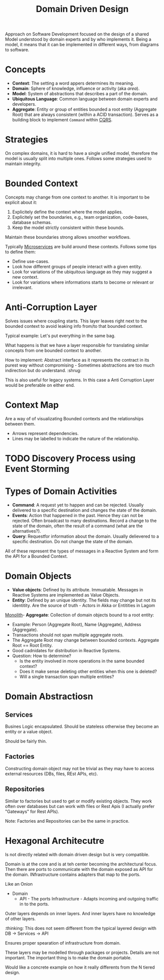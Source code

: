 #+TITLE: Domain Driven Design
#+HUGO_SECTION: notes
#+HUGO_TAGS: system-design lightbend
#+ROAM_ALIAS:

Approach on Software Development focused on the design of a shared Model understood by domain experts and by who implements it. Being a model, it means that it can be implemented in different ways, from diagrams to software.

* Concepts

- *Context*: The setting a word appers determines its meaning.
- *Domain*: Sphere of knowledge, influence or activity (aka /area/).
- *Model*: System of abstractions that describes a part of the domain.
- *Ubiquitous Language*: Common language between domain experts and developers.
- *Aggregate*: Entity or group of entities bounded a root entity (Aggregate Root) that are always consistent (within a ACID transaction). Serves as a building block to implement ~Command~ within [[file:command_query_responsibility_segregation.org][CQRS]].

* Strategies

On complex domains, it is hard to have a single unified model, therefore the model is usually split into multiple ones. Follows some strategies used to maintain integrity.

* Bounded Context

Concepts may change from one context to another. It is important to be explicit about it:
1. Explicitely define the context where the model applies.
2. Explicitely set the boundaries, e.g., team organization, code-bases, database schemas.
3. Keep the model strictly consistent within these bounds.

Maintain these boundaries strong allows smoother workflows.

Typically [[file:microservices.org][Microservices]] are build around these contexts. Follows some tips to define them:
- Define use-cases.
- Look how different groups of people interact with a given entity.
- Look for variations of the ubiquitous language as they may suggest a new context.
- Look for variations where informations starts to become or relevant or irrelevant.

* Anti-Corruption Layer

Solves issues where coupling starts. This layer leaves right next to the bounded context to avoid leaking info from/to that bounded context.

Typical example: Let's put everything in the same bag.

What happens is that we have a layer responsible for translating similar concepts from one bounded context to another.

How to implement: Abstract interface as it represents the contract in its purest way without compromising - Sometimes abstractions are too much indirection but do understand. :shrug:

#+BEGIN_SRC plantuml :file anti-corruption-layer.png :exports results :eval never-export
actor User
control "Anti Corruption Layer" as ACL
entity Component

User -> ACL: Process X
ACL -> ACL: Translate concept X to Y
ACL -> Component: Process Y
Component --> ACL: Z
ACL --> User: Z
#+END_SRC

#+RESULTS:
[[file:anti-corruption-layer.png]]

This is also useful for legacy systems. In this case a Anti Corruption Layer would be preferable on either end.

* Context Map

Are a way of of visualizating Bounded contexts and the relationships between them.

#+BEGIN_SRC plantuml :file context-map.png :exports results :eval never-export
[Bounded Context A] -> [Bounded Context B]
[Bounded Context A] -> [Bounded Context C]
[Bounded Context B] -> [Bounded Context C]
[Bounded Context C] -> [Bounded Context D]
#+END_SRC

#+RESULTS:
[[file:context-map.png]]


- Arrows represent dependencies.
- Lines may be labelled to indicate the nature of the relationship.

* TODO Discovery Process using Event Storming

* Types of Domain Activities

- *Command*: A request yet to happen and can be rejected. Usually delivered to a specific destination and changes the state of the domain.
- *Events*: Action that happened in the past. Hence they can not be rejected. Often broadcast to many destinations. Record a change to the state of the domain, often the result of a command (what are the alternatives?).
- *Query*: Requestfor information about the domain. Usually delievered to a specific destination. Do not change the state of the domain.

All of these represent the types of messages in a Reactive System and form the API for a Bounded Context.

* Domain Objects

- *Value objects*: Defined by its attribute. Immuatable. Messages in Reactive Systems are implemented as Value Objects.
- *Entity*: Defined by an unique identity. The fields may change but not its identitity. Are the source of truth - Actors in Akka or Entitities in Lagom
[[file:monolith.org][Monolith]]- *Aggregate*: Collection of domain objects bound to a root entity:
  - Example: Person (Aggregate Root), Name (Aggregate), Address (Aggregate).
  - Transactions should not span multiple aggregate roots.
  - The Aggregate Root may change between bounded contexts. Aggregate Root == Root Entity.
  - Good cadnidates for distribution in Reactive Systems.
  - Question: How to determine?
    - Is the entity involved in more operations in the same bounded context?
    - Does it make sense deleting other entities when this one is deleted?
    - Will a single transaction span multiple entities?

* Domain Abstractiosn
** Services

Busines Logic encapsulated. Should be stateless otherwise they become an entity or a value object.

Should be fairly thin.

** Factories

Constructing domain object may not be trivial as they may have to access external resources (DBs, files, REst APIs, etc).

** Repositories

Similar to factories but used to get or modify existing objects. They work often over databases but can work with files or Rest Apis (I actually prefer "Gateways" for Rest APIs).

Note: Factories and Repositories can be the same in practice.

* Hexagonal Architecutre

Is not directly related with domain driven design but is very compatible.

Domain is at the core and is at teh center becoming the architectural focus. Then there are ports to communicate with the domain exposed as API for the domain. INfrastructure contains adapters that map to the ports.

Like an Onion

- Domain
  - API - The ports
    Infrastructure - Adapts incoming and outgoing traffic in to the ports.

Outer layers depends on inner layers. And inner layers have no knowledge of other layers.

:thinking: This does not seem different from the typical layered design with DB -> Services -> API

Ensures proper spearation of infrastructure from domain.

These layers may be modelled through packages or projects. Details are not important. The important thing is to make the domain portable.

Would like a concrete example on how it really differents from the N tiered design.
